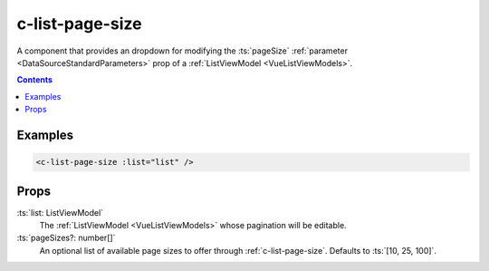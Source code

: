 .. _c-list-page-size:

c-list-page-size
================

.. MARKER:summary
    
A component that provides an dropdown for modifying the :ts:`pageSize` :ref:`parameter <DataSourceStandardParameters>` prop of a :ref:`ListViewModel <VueListViewModels>`.

.. MARKER:summary-end

.. contents:: Contents
    :local:

Examples
--------

.. code-block:: sfc

  <c-list-page-size :list="list" />

Props
-----

:ts:`list: ListViewModel`
    The :ref:`ListViewModel <VueListViewModels>` whose pagination will be editable.

:ts:`pageSizes?: number[]`
    An optional list of available page sizes to offer through :ref:`c-list-page-size`. Defaults to :ts:`[10, 25, 100]`.



